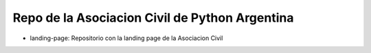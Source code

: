 Repo de la Asociacion Civil de Python Argentina
===============================================

- landing-page: Repositorio con la landing page de la Asociacion Civil
